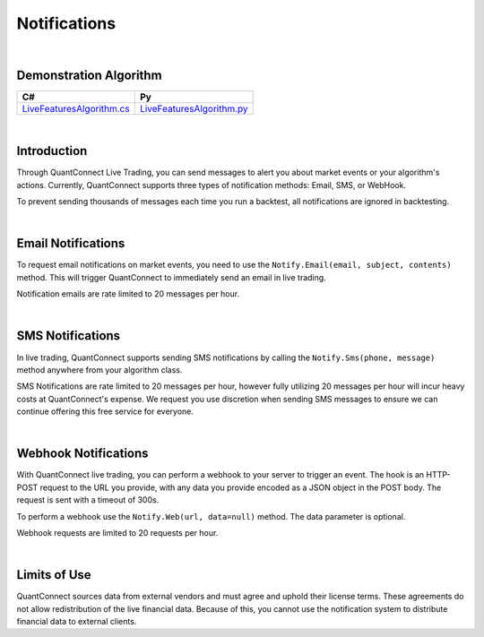 .. _live-trading-notifications:

=============
Notifications
=============

|

Demonstration Algorithm
=======================

.. list-table::
   :header-rows: 1

   * - C#
     - Py

   * - `LiveFeaturesAlgorithm.cs <https://github.com/QuantConnect/Lean/blob/master/Algorithm.CSharp/LiveFeaturesAlgorithm.cs>`_
     - `LiveFeaturesAlgorithm.py <https://github.com/QuantConnect/Lean/blob/master/Algorithm.Python/LiveFeaturesAlgorithm.py>`_

|

Introduction
============

Through QuantConnect Live Trading, you can send messages to alert you about market events or your algorithm's actions. Currently, QuantConnect supports three types of notification methods: Email, SMS, or WebHook.

To prevent sending thousands of messages each time you run a backtest, all notifications are ignored in backtesting.

|

Email Notifications
===================

To request email notifications on market events, you need to use the ``Notify.Email(email, subject, contents)`` method. This will trigger QuantConnect to immediately send an email in live trading.

.. tabs::

   .. code-tab:: c#

        //Send yourself an email on live trade executions
        Notify.Email("myEmailAddress@gmail.com", "Live Trade Executed", "Bought 100 Shares of AAPL");

   .. code-tab:: py

        #Send yourself an email on live trade executions
        self.Notify.Email("myEmailAddress@gmail.com", "Live Trade Executed", "Bought 100 Shares of AAPL")

Notification emails are rate limited to 20 messages per hour.

|

SMS Notifications
=================

In live trading, QuantConnect supports sending SMS notifications by calling the ``Notify.Sms(phone, message)`` method anywhere from your algorithm class.

.. tabs::

   .. code-tab:: c#

        Notify.Sms("+1 1234 5678", "SPY Trade at " + data.Bars["SPY"].Close);

   .. code-tab:: py

        self.Notify.Sms("+1234567890", "BTCUSD Price at " + str(slice["BTCUSD"].Close))

SMS Notifications are rate limited to 20 messages per hour, however fully utilizing 20 messages per hour will incur heavy costs at QuantConnect's expense. We request you use discretion when sending SMS messages to ensure we can continue offering this free service for everyone.

|

Webhook Notifications
=====================

With QuantConnect live trading, you can perform a webhook to your server to trigger an event. The hook is an HTTP-POST request to the URL you provide, with any data you provide encoded as a JSON object in the POST body. The request is sent with a timeout of 300s.

To perform a webhook use the ``Notify.Web(url, data=null)`` method. The data parameter is optional.

.. tabs::

   .. code-tab:: c#

        Notify.Web("myServer.com", payload);

   .. code-tab:: py

        self.Notify.Web("myServer.com", payload)

Webhook requests are limited to 20 requests per hour.

|

Limits of Use
=============

QuantConnect sources data from external vendors and must agree and uphold their license terms. These agreements do not allow redistribution of the live financial data. Because of this, you cannot use the notification system to distribute financial data to external clients.